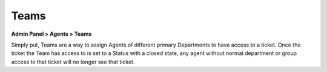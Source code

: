 Teams
=====

**Admin Panel > Agents > Teams**

.. image:: ../../_static/images/admin_agents_teams.png
  :alt: Teams Tab

Simply put, Teams are a way to assign Agents of different primary Departments to have access to a ticket. Once the ticket the Team has access to is set to a Status with a closed state, any agent without normal department or group access to that ticket will no longer see that ticket.

